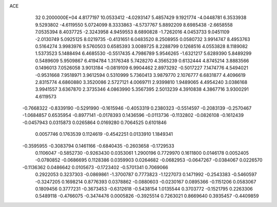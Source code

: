 ACE                                                                             
   32  0.2000000E+04
   4.8177197  10.0533412  -4.0293147   5.4857429   9.1921774  -4.0448781
   6.3533938   9.5293802  -4.6119550   5.0724099   8.3333863  -4.5737767
   5.8892209   8.6985438  -2.6658558   7.0535394   8.4037725  -2.3243958
   4.9459553   8.6890828  -1.7262016   4.0453733   9.0451109  -2.0130749
   5.0925125   8.0219735  -0.4131651   6.0483520   8.2508955   0.0580732
   3.9914747   8.4953763   0.5164274   3.9983976   9.5760503   0.6585393
   3.0089725   8.2288799   0.1268516   4.0553828   8.1189082   1.5373523
   5.1488494   6.4685530  -0.5517435   4.7986789   5.9546265  -1.6321217
   5.6289390   5.8489299   0.5489609   5.9509867   6.4194784   1.3176348
   5.7428270   4.3565239   0.6132444   4.8745214   3.8883566   0.1496013
   7.0526058   3.9013184  -0.0819109   6.9904462   2.8973292  -0.5017227
   7.1474776   4.5494021  -0.9531668   7.9518971   3.9612594   0.5310999
   5.7360413   3.9879770   2.1076777   6.6831877   4.4096619   2.8315774
   4.6860880   3.3520086   2.5727121   4.0069711   2.9399810   1.9489065
   4.4954240   3.0386168   3.9941557   3.6367870   2.3735346   4.0863990
   5.3567395   2.5013239   4.3910838   4.3867716   3.9300291   4.6119573
  -0.7668322  -0.8339190  -0.5291990  -0.1615946  -0.4053319   0.2380323
  -0.5514597  -0.2083139  -0.2570467  -1.0684857   0.6535954  -0.8977141
  -0.0178393   0.1436596  -0.0113736  -0.1132802  -0.0826108  -0.1612439
  -0.0457943   0.0315873   0.0265864   0.0169280   0.7064525   0.6101846
   0.0057746   0.1763539   0.1124619  -0.4542251   0.0133910   1.1849341
  -0.3595955  -0.3083794   0.1461166  -0.6840435  -0.2603658  -0.1729533
   0.1106047  -0.5852730  -0.9263430   0.0353061   1.2900196   0.7729970
   0.1611800   0.0146178   0.0052405  -0.0780852  -0.0686695   0.1128386
   0.0359903   0.0264682  -0.0682953  -0.0647267  -0.0384067   0.0226570
  -0.1136362   0.0486642   0.0105673  -0.1723402  -0.5701341   0.7069066
   0.2922053   0.3237303  -0.0869861  -1.3700787   0.7773823  -1.1227073
   0.1471992  -0.2543383  -0.5460597  -0.3247205   0.1698214   0.8776393
   0.0378862  -0.0880603  -0.0230167   0.0895366  -0.1151206   0.0583067
   0.1809456   0.3777231  -0.3673453  -0.6312618  -0.5438154   1.0135544
   0.3703772  -0.1521795   0.2263306   0.5489118  -0.4766075  -0.3474476
   0.0005826  -0.3925514   0.7263021   0.8669640   0.3935457  -0.4409859
